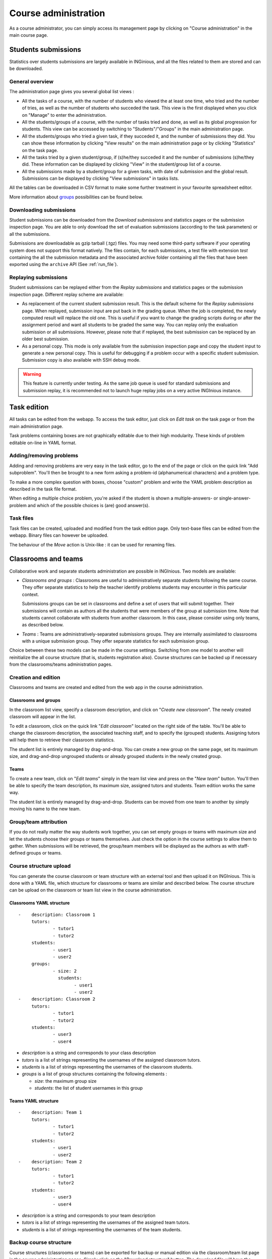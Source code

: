 Course administration
=====================

As a course administrator, you can simply access its management
page by clicking on "Course administration" in the main course page.

Students submissions
--------------------
Statistics over students submissions are largely available in INGinious,
and all the files related to them are stored and can be downloaded.

General overview
````````````````
The administration page gives you several global list views :

- All the tasks of a course, with  the number of students who viewed the
  at least one time, who tried and the number of tries, as well as the
  number of students who succeded the task. This view is the first
  displayed when you click on "Manage" to enter the administration.
- All the students/groups of a course, with the number of tasks tried and done,
  as well as its global progression for students. This view can be accessed by
  switching to "Students"/"Groups" in the main administration page.
- All the students/groups who tried a given task, if they succeded it, and the
  number of submissions they did. You can show these information by
  clicking "View results" on the main administration page or by
  clicking "Statistics" on the task page.
- All the tasks tried by a given student/group, if (s)he/they succeded it and the
  number of submissions (s)he/they did. These information can be displayed by
  clicking "View" in the student/group list of a course.
- All the submissions made by a student/group for a given tasks, with date of
  submission and the global result. Submissions can be displayed by
  clicking "View submissions" in tasks lists.

All the tables can be downloaded in CSV format to make some further
treatment in your favourite spreadsheet editor.

More information about groups_ possibilities can be found below.

Downloading submissions
```````````````````````

Student submissions can be downloaded from the *Download submissions* and statistics pages or the submission
inspection page. You are able to only download the set of evaluation submissions (according to the task parameters)
or all the submissions.

Submissions are downloadable as gzip tarball (.tgz) files. You may need some third-party software if your operating
system does not support this format natively. The files contain, for each submissions, a test file
with extension *test* containing the all the submission metadata and the associated archive folder containing all the
files that have been exported using the ``archive`` API (See :ref:`run_file`).

Replaying submissions
`````````````````````
Student submissions can be replayed either from the *Replay submissions* and statistics pages or the
submission inspection page. Different replay scheme are available:

- As replacement of the current student submission result. This is the default scheme for the *Replay submissions* page.
  When replayed, submission input are put back in the grading queue. When the job is completed, the newly computed
  result will replace the old one. This is useful if you want to change the grading scripts during or after the assignment
  period and want all students to be graded the same way. You can replay only the evaluation submission or all submissions.
  However, please note that if replayed, the best submission can be replaced by an older best submission.
- As a personal copy. This mode is only available from the submission inspection page and copy the student input to
  generate a new personal copy. This is useful for debugging if a problem occur with a specific student submission.
  Submission copy is also available with SSH debug mode.

.. WARNING::
    This feature is currently under testing. As the same job queue is used for standard submissions and submission
    replay, it is recommended not to launch huge replay jobs on a very active INGInious instance.


Task edition
------------

All tasks can be edited from the webapp. To access the task editor, just click
on *Edit task* on the task page or from the main administration page.

Task problems containing boxes are not graphically editable due to
their high modularity. These kinds of problem editable on-line in YAML
format.

Adding/removing problems
````````````````````````
Adding and removing problems are very easy in the task editor, go to the
end of the page or click on the quick link "Add subproblem". You'll then
be brought to a new form asking a problem-id (alphanumerical characters)
and a problem type.

To make a more complex question with boxes, choose "custom" problem and
write the YAML problem description as described in the task file format.

When editing a multiple choice problem, you're asked if the student is
shown a multiple-answers- or single-answer-problem and which of the
possible choices is (are) good answer(s).

Task files
``````````

Task files can be created, uploaded and modified from the task edition page.
Only text-base files can be edited from the webapp. Binary files can however be uploaded.

The behaviour of the *Move* action is Unix-like : it can be used for renaming files.

.. _groups:

Classrooms and teams
--------------------

Collaborative work and separate students administration are possible in INGInious.
Two models are available:

- *Classrooms and groups* : Classrooms are useful to administratively separate
  students following the same course. They offer separate statistics to
  help the teacher identify problems students may encounter in this particular context.

  Submissions groups can be set in classrooms and define a set of users that
  will submit together. Their submissions will contain as authors all the
  students that were members of the group at submission time. Note that students cannot
  collaborate with students from another classroom. In this case, please consider
  using only teams, as described below.
- *Teams* : Teams are administratively-separated submissions groups. They are
  internally assimilated to classrooms with a unique submission group. They offer
  separate statistics for each submission group.

Choice between these two models can be made in the course settings. Switching from
one model to another will reinitialize the all course structure (that is, students
registration also). Course structures can be backed up if necessary from the
classrooms/teams administration pages.

Creation and edition
````````````````````

Classrooms and teams are created and edited from the web app in the course
administration.

Classrooms and groups
*********************

In the classroom list view, specify a classroom description, and click on
"*Create new classroom*". The newly created classroom will appear in the list.

To edit a classroom, click on the quick link "*Edit classroom*" located on the
right side of the table. You'll be able to change the classroom description,
the associated teaching staff, and to specify the (grouped) students.
Assigning tutors will help them to retrieve their classroom statistics.

The student list is entirely managed by drag-and-drop. You can create
a new group on the same page, set its maximum size, and drag-and-drop
ungrouped students or already grouped students in the newly created group.

Teams
*****

To create a new team, click on "*Edit teams*" simply in the team list view and
press on the "*New team*" button. You'll then be able to specify the team
description, its maximum size, assigned tutors and students. Team edition
works the same way.

The student list is entirely managed by drag-and-drop. Students can be moved
from one team to another by simply moving his name to the new team.

Group/team attribution
``````````````````````

If you do not really matter the way students work together, you can
set empty groups or teams with maximum size and let the students choose their
groups or teams themselves. Just check the option in the course settings to
allow them to gather. When submissions will be retrieved, the group/team members will
be displayed as the authors as with staff-defined groups or teams.

Course structure upload
```````````````````````

You can generate the course classroom or team structure with an external tool
and then upload it on INGInious. This is done with a YAML file, which structure
for classrooms or teams are similar and described below. The course structure
can be upload on the classroom or team list view in the course administration.

Classrooms YAML structure
*************************

::

    -    description: Classroom 1
         tutors:
                 - tutor1
                 - tutor2
         students:
                 - user1
                 - user2
         groups:
                 - size: 2
                   students:
                         - user1
                         - user2
    -    description: Classroom 2
         tutors:
                 - tutor1
                 - tutor2
         students:
                 - user3
                 - user4

-   *description* is a string and corresponds to your class description
-   *tutors* is a list of strings representing the usernames of the
    assigned classroom tutors.
-   *students* is a list of strings representing the usernames of the
    classroom students.
-   *groups* is a list of group structures containing the following elements :

    - *size*: the maximum group size
    - *students*:  the list of student usernames in this group

Teams YAML structure
********************

::

    -    description: Team 1
         tutors:
                 - tutor1
                 - tutor2
         students:
                 - user1
                 - user2
    -    description: Team 2
         tutors:
                 - tutor1
                 - tutor2
         students:
                 - user3
                 - user4

-   *description* is a string and corresponds to your team description
-   *tutors* is a list of strings representing the usernames of the
    assigned team tutors.
-   *students* is a list of strings representing the usernames of the
    team students.

Backup course structure
```````````````````````

Course structures (classrooms or teams) can be exported for backup or manual
edition via the classroom/team list page in the course administration pages.
Simply click on the "*Download structure*" button. The download file will have
the same format as described above.